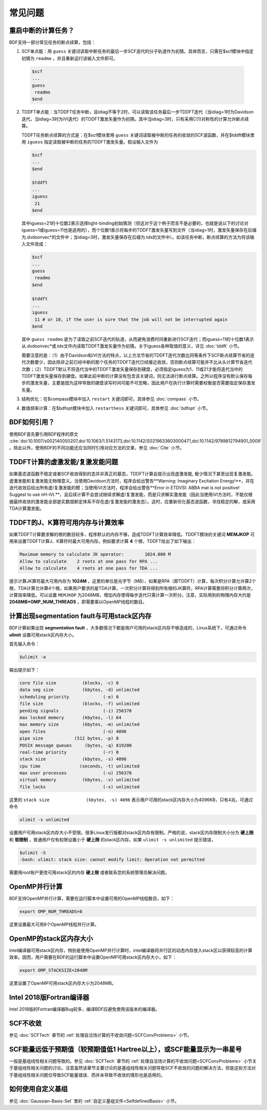 常见问题
************************************

**重启中断的计算任务？**
=================================

BDF支持一部分常见任务的断点续算，包括：
  
1. SCF单点能：用 ``guess`` 关键词读取中断任务的最后一步SCF迭代的分子轨道作为初猜。具体而言，只需在$scf模块中指定初猜为 ``readmo`` ，并且重新运行该输入文件即可。

  .. code-block:: bdf

    $scf
    ...
    guess
     readmo
    $end


2. TDDFT单点能：当TDDFT任务中断，且idiag不等于2时，可以读取该任务最后一步TDDFT迭代（当idiag=1时为Davidson迭代，当idiag=3时为iVI迭代）的TDDFT激发矢量作为初猜。其中当idiag=3时，只有采用C(1)对称性的计算允许断点续算。

   TDDFT任务断点续算的方式是：在$scf模块里用 ``guess`` 关键词读取被中断的任务的收敛的SCF波函数，并在$tddft模块里用 ``iguess`` 指定读取被中断的任务的TDDFT激发矢量。假设输入文件为

   .. code-block:: bdf
   
     $scf
     ...
     $end
     
     $tddft
     ...
     iguess
      21
     $end

   其中iguess=21的十位数2表示选择tight-binding初始猜测（但这对于这个例子而言不是必要的，也就是说以下的讨论对iguess=1或iguess=11也是适用的），而个位数1表示将每步的TDDFT激发矢量写到文件（当idiag=1时，激发矢量保存在后缀为.dvdsonvec*的文件中；当idiag=3时，激发矢量保存在后缀为.tdx的文件中）。如该任务中断，断点续算的方法为将该输入文件改成：

   .. code-block:: bdf
   
     $scf
     ...
     guess
      readmo
     $end
     
     $tddft
     ...
     iguess
      11 # or 10, if the user is sure that the job will not be interrupted again
     $end

   其中 ``guess readmo`` 是为了读取之前SCF迭代的轨道，从而避免浪费时间重新进行SCF迭代；而iguess=11的十位数1表示从.dvdsonvec*或.tdx文件内读取TDDFT激发矢量作为初猜。关于iguess各种取值的意义，详见 :doc:`tddft` 小节。

   需要注意的是：（1）由于Davidson和iVI方法的特点，以上方法节省的TDDFT迭代次数比同等条件下SCF断点续算节省的迭代次数要少，因此除非之前已经中断的那个任务的TDDFT迭代已经接近收敛，否则断点续算可能并不比从头计算节省迭代次数；（2）TDDFT默认不将迭代当中的TDDFT激发矢量保存到硬盘，必须指定iguess为1、11或21才能将迭代当中的TDDFT激发矢量保存到硬盘。如果此前中断的计算没有包含该关键词，则无法进行断点续算。之所以程序没有默认保存每步的激发矢量，主要是因为这样导致的硬盘读写时间可能不可忽略，因此用户在执行计算时需要权衡是否需要指定保存激发矢量。

3. 结构优化：在$compass模块中加入 ``restart`` 关键词即可，具体参见 :doc:`compass` 小节。
4. 数值频率计算：在$bdfopt模块中加入 ``restarthess`` 关键词即可，具体参见 :doc:`bdfopt` 小节。

**BDF如何引用？**
=================================

使用BDF首先要引用BDF程序的原文 :cite:`doi:10.1007/s002140050207,doi:10.1063/1.5143173,doi:10.1142/S0219633603000471,doi:10.1142/9789812794901_0009` 。除此以外，使用BDF的不同功能还应当同时引用对应方法的文章，参见 :doc:`Cite` 小节。

**TDDFT计算的虚激发能/复激发能问题**
=================================================================

如果基态波函数不稳定或者SCF收敛得到的态并非真正的基态，TDDFT计算会提示出现虚激发能, 极少情况下甚至出现复激发能。虚激发能和复激发能无物理意义。当使用Davidson方法时，程序会给出警告**Warning: Imaginary Excitation Energy!**，并在迭代收敛后给出所有虚/复激发能的模；当使用iVI方法时，程序会给出警告**Error in ETDVSI: ABBA mat is not positive! Suggest to use nH-iVI.**，且后续计算不会尝试继续求解虚/复激发能，而是只求解实激发能（因此当使用iVI方法时，不能仅根据最终收敛的激发能全部是实数就断定体系不存在虚/复激发能的激发态）。这时，应重新优化基态波函数，寻找稳定的解，或采用TDA计算激发能。

**TDDFT的J、K算符可用内存与计算效率**
=================================================================

如果TDDFT计算要求解的根的数目较多，程序默认的内存不够，造成TDDFT计算效率降低。TDDFT模块的关键词 **MEMJKOP** 可用来设置TDDFT计算J、K算符时最大可用内存。例如要求计算 **4** 个根，TDDFT给出了如下输出：

.. code-block:: bdf

     Maximum memory to calculate JK operator:        1024.000 M
     Allow to calculate    2 roots at one pass for RPA ...
     Allow to calculate    4 roots at one pass for TDA ...

提示计算JK算符最大可用内存为 **1024M** ，这里的单位是兆字节（MB），如果是RPA（即TDDFT）计算，每次积分计算允许算2个根，TDA计算允许算4个根。如果用户要求的是TDA计算，一次积分计算将得到所有根的JK算符，RPA计算需要将积分计算两次，计算效率降低。可以设置 ``MEMJKOP`` 为2048MB，增加内存使得每步迭代只需计算一次积分。注意，实际用到的物理内存大约是 **2048MB*OMP_NUM_THREADS** ，即需要乘以OpenMP线程的数目。

**计算出现segmentation fault与可用stack区内存**
=================================================================

BDF计算如果出现 **segmentation fault** ，大多数情况下都是用户可用的stack区内存不够造成的，Linux系统下，可通过命令 **ulimit** 设置可用stack区内存大小。

首先输入命令：

.. code-block:: bdf 

  $ulimit -a

输出提示如下：

.. code-block:: bdf

    core file size          (blocks, -c) 0
    data seg size           (kbytes, -d) unlimited
    scheduling priority             (-e) 0
    file size               (blocks, -f) unlimited
    pending signals                 (-i) 256378
    max locked memory       (kbytes, -l) 64
    max memory size         (kbytes, -m) unlimited
    open files                      (-n) 4096
    pipe size            (512 bytes, -p) 8
    POSIX message queues     (bytes, -q) 819200
    real-time priority              (-r) 0
    stack size              (kbytes, -s) 4096 
    cpu time               (seconds, -t) unlimited
    max user processes              (-u) 256378
    virtual memory          (kbytes, -v) unlimited
    file locks                      (-x) unlimited

这里的 ``stack size              (kbytes, -s) 4096`` 表示用户可用的stack区内存大小为4096KB，只有4兆，可通过命令

.. code-block:: bdf

    ulimit -s unlimited

设置用户可用stack区内存大小不受限。很多Linux发行版都对stack区内存有限制。严格的说，stack区内存限制大小分为 **硬上限** 和 **软限制** ，普通用户仅有权限设置小于 **硬上限** 的stack区内存。如果 ``ulimit -s unlimited`` 提示错误，

.. code-block:: bdf

    $ulimit -S
    -bash: ulimit: stack size: cannot modify limit: Operation not permitted

需要用root账户更改可用stack区的内存 **硬上限** 或者联系您的系统管理员解决问题。

**OpenMP并行计算**
=================================================================

BDF支持OpenMP并行计算，需要在运行脚本中设置可用的OpenMP线程数目，如下：

.. code-block:: bdf

    export OMP_NUM_THREADS=8

这里设置最大可用8个OpenMP线程并行计算。

**OpenMP的stack区内存大小**
=================================================================

Intel编译器可用stack区内存，特别是使用OpenMP并行计算时，intel编译器将并行区的动态内存放入stack区以获得较高的计算效率。因而，用户需要在BDF的运行脚本中设置OpenMP可用stack区内存大小，如下：

.. code-block:: bdf

    export OMP_STACKSIZE=2048M

这里设置了OpenMP可用stack区内存大小为2048MB。

**Intel 2018版Fortran编译器**
=================================================================

Intel 2018版的Fortran编译器Bug较多，编译BDF应避免使用该版本的编译器。

**SCF不收敛**
=================================================================

参见 :doc:`SCFTech` 章节的 :ref:`处理自洽场计算的不收敛问题<SCFConvProblems>` 小节。

**SCF能量远低于预期值（较预期值低1 Hartree以上），或SCF能量显示为一串星号**
=================================================================

一般是基组线性相关问题导致的。参见 :doc:`SCFTech` 章节的 :ref:`处理自洽场计算的不收敛问题<SCFConvProblems>` 小节关于基组线性相关问题的讨论。注意虽然该章节主要讨论的是基组线性相关问题导致SCF不收敛的问题的解决方法，但是这些方法对于基组线性相关问题仅导致SCF能量错误、而并未导致不收敛的情形也是适用的。

**如何使用自定义基组**
=================================================================

参见 :doc:`Gaussian-Basis-Set` 里的 :ref:`自定义基组文件<SelfdefinedBasis>` 小节。
